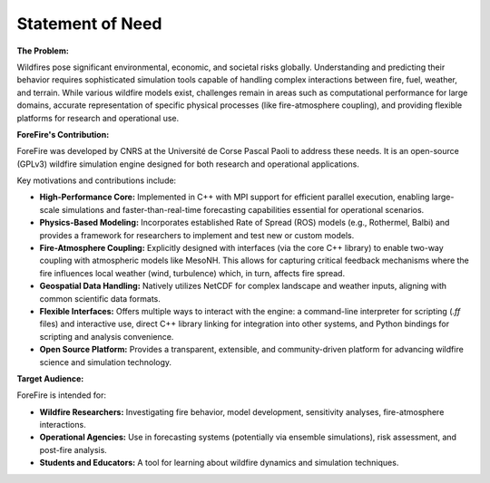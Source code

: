 .. _about-statement-of-need:

Statement of Need
=================

**The Problem:** 

Wildfires pose significant environmental, economic, and societal risks globally. Understanding and predicting their behavior requires sophisticated simulation tools capable of handling complex interactions between fire, fuel, weather, and terrain. While various wildfire models exist, challenges remain in areas such as computational performance for large domains, accurate representation of specific physical processes (like fire-atmosphere coupling), and providing flexible platforms for research and operational use.

**ForeFire's Contribution:**

ForeFire was developed by CNRS at the Université de Corse Pascal Paoli to address these needs. It is an open-source (GPLv3) wildfire simulation engine designed for both research and operational applications.

Key motivations and contributions include:

*   **High-Performance Core:** Implemented in C++ with MPI support for efficient parallel execution, enabling large-scale simulations and faster-than-real-time forecasting capabilities essential for operational scenarios.
*   **Physics-Based Modeling:** Incorporates established Rate of Spread (ROS) models (e.g., Rothermel, Balbi) and provides a framework for researchers to implement and test new or custom models.
*   **Fire-Atmosphere Coupling:** Explicitly designed with interfaces (via the core C++ library) to enable two-way coupling with atmospheric models like MesoNH. This allows for capturing critical feedback mechanisms where the fire influences local weather (wind, turbulence) which, in turn, affects fire spread.
*   **Geospatial Data Handling:** Natively utilizes NetCDF for complex landscape and weather inputs, aligning with common scientific data formats.
*   **Flexible Interfaces:** Offers multiple ways to interact with the engine: a command-line interpreter for scripting (`.ff` files) and interactive use, direct C++ library linking for integration into other systems, and Python bindings for scripting and analysis convenience.
*   **Open Source Platform:** Provides a transparent, extensible, and community-driven platform for advancing wildfire science and simulation technology.

**Target Audience:**

ForeFire is intended for:

*   **Wildfire Researchers:** Investigating fire behavior, model development, sensitivity analyses, fire-atmosphere interactions.
*   **Operational Agencies:** Use in forecasting systems (potentially via ensemble simulations), risk assessment, and post-fire analysis.
*   **Students and Educators:** A tool for learning about wildfire dynamics and simulation techniques.